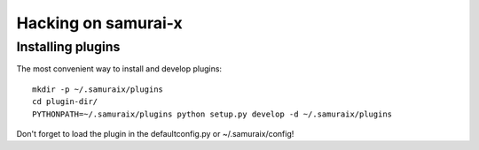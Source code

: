 Hacking on samurai-x
====================

Installing plugins
------------------

The most convenient way to install and develop plugins:

::
    
    mkdir -p ~/.samuraix/plugins
    cd plugin-dir/
    PYTHONPATH=~/.samuraix/plugins python setup.py develop -d ~/.samuraix/plugins

Don't forget to load the plugin in the defaultconfig.py or ~/.samuraix/config!

